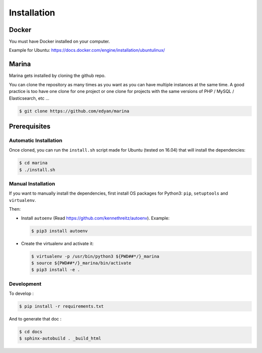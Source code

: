 Installation
========================================


Docker
----------
You must have Docker installed on your computer.

Example for Ubuntu: https://docs.docker.com/engine/installation/ubuntulinux/


Marina
----------
Marina gets installed by cloning the github repo.

You can clone the repository as many times as you want as you can have
multiple instances at the same time. A good practice is too have one
clone for one project or one clone for projects with the same versions
of PHP / MySQL / Elasticsearch, etc ...

.. code:: shell

    $ git clone https://github.com/edyan/marina


Prerequisites
-------------

Automatic Installation
~~~~~~~~~~~~~~~~~~~~~~

Once cloned, you can run the ``install.sh`` script made for Ubuntu
(tested on 16.04) that will install the dependencies:

.. code:: shell

    $ cd marina
    $ ./install.sh

Manual Installation
~~~~~~~~~~~~~~~~~~~

If you want to manually install the dependencies, first install OS packages for Python3: ``pip``, ``setuptools``
and ``virtualenv``.


Then:

-  Install ``autoenv`` (Read https://github.com/kennethreitz/autoenv).
   Example:

   .. code:: shell

       $ pip3 install autoenv

-  Create the virtualenv and activate it:

   .. code:: shell

       $ virtualenv -p /usr/bin/python3 ${PWD##*/}_marina
       $ source ${PWD##*/}_marina/bin/activate
       $ pip3 install -e .


Development
~~~~~~~~~~~

To develop :

.. code:: shell

    $ pip install -r requirements.txt


And to generate that doc :

.. code:: shell

    $ cd docs
    $ sphinx-autobuild . _build_html
